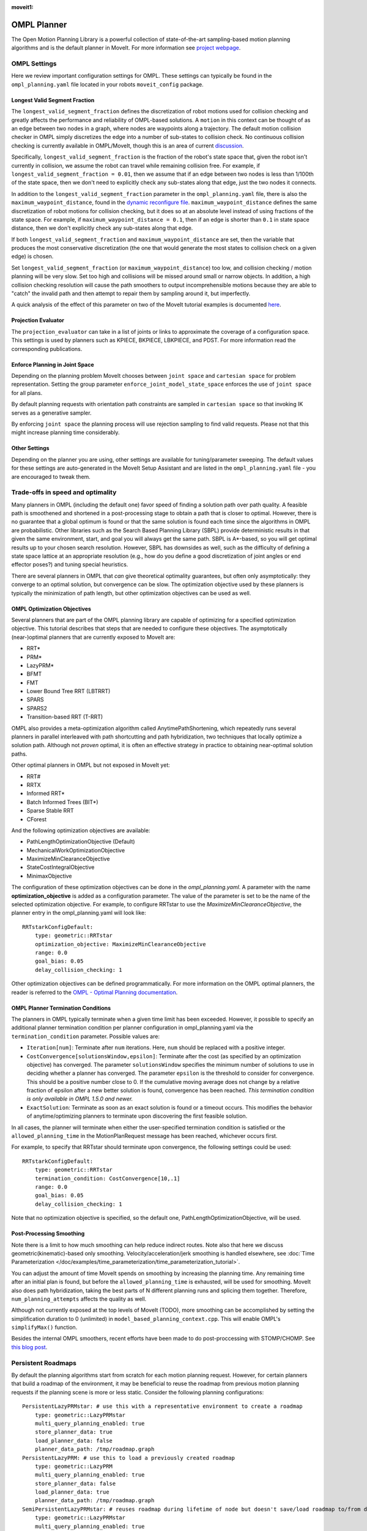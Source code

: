 :moveit1:

..
   Once updated for MoveIt 2, remove all lines above title (including this comment and :moveit1: tag)

OMPL Planner
============

The Open Motion Planning Library is a powerful collection of state-of-the-art sampling-based motion planning algorithms and is the default planner in MoveIt. For more information see `project webpage <http://ompl.kavrakilab.org/>`_.

OMPL Settings
-------------

Here we review important configuration settings for OMPL. These settings can typically be found in the ``ompl_planning.yaml`` file located in your robots ``moveit_config`` package.

Longest Valid Segment Fraction
^^^^^^^^^^^^^^^^^^^^^^^^^^^^^^

The ``longest_valid_segment_fraction`` defines the discretization of robot motions used for collision checking and greatly affects the performance and reliability of OMPL-based solutions. A ``motion`` in this context can be thought of as an edge between two nodes in a graph, where nodes are waypoints along a trajectory. The default motion collision checker in OMPL simply discretizes the edge into a number of sub-states to collision check. No continuous collision checking is currently available in OMPL/MoveIt, though this is an area of current `discussion <https://github.com/ros-planning/moveit/issues/29>`_.

Specifically, ``longest_valid_segment_fraction`` is the fraction of the robot's state space that, given the robot isn't currently in collision, we assume the robot can travel while remaining collision free. For example, if ``longest_valid_segment_fraction = 0.01``, then we assume that if an edge between two nodes is less than 1/100th of the state space, then we don't need to explicitly check any sub-states along that edge, just the two nodes it connects.

In addition to the ``longest_valid_segment_fraction`` parameter in the ``ompl_planning.yaml`` file, there is also the ``maximum_waypoint_distance``, found in the `dynamic reconfigure file <https://github.com/ros-planning/moveit/blob/master/moveit_planners/ompl/ompl_interface/cfg/OMPLDynamicReconfigure.cfg#L9>`_. ``maximum_waypoint_distance`` defines the same discretization of robot motions for collision checking, but it does so at an absolute level instead of using fractions of the state space. For example, if ``maximum_waypoint_distance = 0.1``, then if an edge is shorter than ``0.1`` in state space distance, then we don't explicitly check any sub-states along that edge.

If both ``longest_valid_segment_fraction`` and ``maximum_waypoint_distance`` are set, then the variable that produces the most conservative discretization (the one that would generate the most states to collision check on a given edge) is chosen.

Set ``longest_valid_segment_fraction`` (or ``maximum_waypoint_distance``) too low, and collision checking / motion planning will be very slow. Set too high and collisions will be missed around small or narrow objects. In addition, a high collision checking resolution will cause the path smoothers to output incomprehensible motions because they are able to "catch" the invalid path and then attempt to repair them by sampling around it, but imperfectly.

A quick analysis of the effect of this parameter on two of the MoveIt tutorial examples is documented `here <https://github.com/ros-planning/moveit/pull/337>`_.

Projection Evaluator
^^^^^^^^^^^^^^^^^^^^

The ``projection_evaluator`` can take in a list of joints or links to approximate the coverage of a configuration space. This settings is used by planners such as KPIECE, BKPIECE, LBKPIECE, and PDST. For more information read the corresponding publications.

Enforce Planning in Joint Space
^^^^^^^^^^^^^^^^^^^^^^^^^^^^^^^

Depending on the planning problem MoveIt chooses between ``joint space`` and ``cartesian space`` for problem representation.
Setting the group parameter ``enforce_joint_model_state_space`` enforces the use of ``joint space`` for all plans.

By default planning requests with orientation path constraints are sampled in ``cartesian space`` so that invoking IK serves as a generative sampler.

By enforcing ``joint space`` the planning process will use rejection sampling to find valid requests.
Please not that this might increase planning time considerably.

Other Settings
^^^^^^^^^^^^^^

Depending on the planner you are using, other settings are available for tuning/parameter sweeping. The default values for these settings are auto-generated in the MoveIt Setup Assistant and are listed in the ``ompl_planning.yaml`` file - you are encouraged to tweak them.

Trade-offs in speed and optimality
----------------------------------

Many planners in OMPL (including the default one) favor speed of finding a solution path over path quality. A feasible path is smoothened and shortened in a post-processing stage to obtain a path that is closer to optimal. However, there is no guarantee that a global optimum is found or that the same solution is found each time since the algorithms in OMPL are probabilistic. Other libraries such as the Search Based Planning Library (SBPL) provide deterministic results in that given the same environment, start, and goal you will always get the same path. SBPL is A*-based, so you will get optimal results up to your chosen search resolution. However, SBPL has downsides as well, such as the difficulty of defining a state space lattice at an appropriate resolution (e.g., how do you define a good discretization of joint angles or end effector poses?) and tuning special heuristics.

There are several planners in OMPL that *can* give theoretical optimality guarantees, but often only asymptotically: they converge to an optimal solution, but convergence can be slow. The optimization objective used by these planners is typically the minimization of path length, but other optimization objectives can be used as well.

OMPL Optimization Objectives
^^^^^^^^^^^^^^^^^^^^^^^^^^^^

Several planners that are part of the OMPL planning library are capable of optimizing for a specified optimization objective. This tutorial describes that steps that are needed to configure these objectives. The asymptotically (near-)optimal planners that are currently exposed to MoveIt are:

* RRT*
* PRM*
* LazyPRM*
* BFMT
* FMT
* Lower Bound Tree RRT (LBTRRT)
* SPARS
* SPARS2
* Transition-based RRT (T-RRT)

OMPL also provides a meta-optimization algorithm called AnytimePathShortening, which repeatedly runs several planners in parallel interleaved with path shortcutting and path hybridization, two techniques that locally optimize a solution path. Although not *proven* optimal, it is often an effective strategy in practice to obtaining near-optimal solution paths.

Other optimal planners in OMPL but not exposed in MoveIt yet:

* RRT#
* RRTX
* Informed RRT*
* Batch Informed Trees (BIT*)
* Sparse Stable RRT
* CForest

And the following optimization objectives are available:

* PathLengthOptimizationObjective (Default)
* MechanicalWorkOptimizationObjective
* MaximizeMinClearanceObjective
* StateCostIntegralObjective
* MinimaxObjective

The configuration of these optimization objectives can be done in the *ompl_planning.yaml*. A parameter with the name **optimization_objective** is added as a configuration parameter. The value of the parameter is set to be the name of the selected optimization objective. For example, to configure RRTstar to use the *MaximizeMinClearanceObjective*, the planner entry in the ompl_planning.yaml will look like: ::

    RRTstarkConfigDefault:
        type: geometric::RRTstar
        optimization_objective: MaximizeMinClearanceObjective
        range: 0.0
        goal_bias: 0.05
        delay_collision_checking: 1

Other optimization objectives can be defined programmatically. For more information on the OMPL optimal planners, the reader is referred to the `OMPL - Optimal Planning documentation <http://ompl.kavrakilab.org/optimalPlanning.html>`_.

OMPL Planner Termination Conditions
^^^^^^^^^^^^^^^^^^^^^^^^^^^^^^^^^^^

The planners in OMPL typically terminate when a given time limit has been exceeded. However, it possible to specify an additional planner termination condition per planner
configuration in ompl_planning.yaml via the ``termination_condition`` parameter. Possible values are:

* ``Iteration[num]``: Terminate after ``num`` iterations. Here, ``num`` should be replaced with a positive integer.
* ``CostConvergence[solutionsWindow,epsilon]``: Terminate after the cost (as specified by an optimization objective) has converged. The parameter ``solutionsWindow`` specifies the minimum number of solutions to use in deciding whether a planner has converged. The parameter ``epsilon`` is the threshold to consider for convergence. This should be a positive number close to 0. If the cumulative moving average does not change by a relative fraction of epsilon after a new better solution is found, convergence has been reached. *This termination condition is only available in OMPL 1.5.0 and newer.*
* ``ExactSolution``: Terminate as soon as an exact solution is found or a timeout occurs. This modifies the behavior of anytime/optimizing planners to terminate upon discovering the first feasible solution.

In all cases, the planner will terminate when either the user-specified termination condition is satisfied or the ``allowed_planning_time`` in the MotionPlanRequest message has been reached, whichever occurs first.

For example, to specify that RRTstar should terminate upon convergence, the following settings could be used: ::

    RRTstarkConfigDefault:
        type: geometric::RRTstar
        termination_condition: CostConvergence[10,.1]
        range: 0.0
        goal_bias: 0.05
        delay_collision_checking: 1

Note that no optimization objective is specified, so the default one, PathLengthOptimizationObjective, will be used.

Post-Processing Smoothing
^^^^^^^^^^^^^^^^^^^^^^^^^

Note there is a limit to how much smoothing can help reduce indirect routes. Note also that here we discuss geometric(kinematic)-based only smoothing. Velocity/acceleration/jerk smoothing is handled elsewhere, see :doc:`Time Parameterization </doc/examples/time_parameterization/time_parameterization_tutorial>`.

You can adjust the amount of time MoveIt spends on smoothing by increasing the planning time. Any remaining time after an initial plan is found, but before the ``allowed_planning_time`` is exhausted, will be used for smoothing. MoveIt also does path hybridization, taking the best parts of N different planning runs and splicing them together. Therefore, ``num_planning_attempts`` affects the quality as well.

Although not currently exposed at the top levels of MoveIt (TODO), more smoothing can be accomplished by setting the simplification duration to 0 (unlimited) in ``model_based_planning_context.cpp``. This will enable OMPL's ``simplifyMax()`` function.

Besides the internal OMPL smoothers, recent efforts have been made to do post-proccessing with STOMP/CHOMP. See `this blog post <http://moveit.ros.org/moveit!/ros/2018/10/25/gsoc-motion-planning-support.html>`_.

Persistent Roadmaps
-------------------

By default the planning algorithms start from scratch for each motion planning request. However, for certain planners that build a roadmap of the environment, it may be beneficial to reuse the roadmap from previous motion planning requests if the planning scene is more or less static. Consider the following planning configurations: ::

    PersistentLazyPRMstar: # use this with a representative environment to create a roadmap
        type: geometric::LazyPRMstar
        multi_query_planning_enabled: true
        store_planner_data: true
        load_planner_data: false
        planner_data_path: /tmp/roadmap.graph
    PersistentLazyPRM: # use this to load a previously created roadmap
        type: geometric::LazyPRM
        multi_query_planning_enabled: true
        store_planner_data: false
        load_planner_data: true
        planner_data_path: /tmp/roadmap.graph
    SemiPersistentLazyPRMstar: # reuses roadmap during lifetime of node but doesn't save/load roadmap to/from disk
        type: geometric::LazyPRMstar
        multi_query_planning_enabled: true
        store_planner_data: false
        load_planner_data: false
    SemiPersistentLazyPRM: # reuses roadmap during lifetime of node but doesn't save/load roadmap to/from disk
        type: geometric::LazyPRM
        multi_query_planning_enabled: true
        store_planner_data: false
        load_planner_data: false

The first planner configuration, ``PersistentLazyPRMstar``, will use LazyPRM* to keep growing a roadmap of asymptotically optimal paths between sampled robot configurations with each motion planning request. Upon destruction of the planner instance, it will save the roadmap to disk. The ``PersistentLazyPRM`` configuration is similar, except it will *load* a roadmap from disk but not *save* it upon destruction. The ``SemiPersistent`` planner configurations do not load/save roadmaps, but do keep extending a roadmap with each motion planning request (rather than the default behavior of clearing it before planning). The four planners that support the persistent planning features are: PRM, PRM*, LazyPRM, and LazyPRM*. The critical difference between them is that the lazy variants will re-validate the validity of nodes and edges as needed when searching the roadmap for a valid path. The non-lazy variants will not check if the roadmap is still valid for the current environment. In other words, use the non-lazy variants for static environments, the lazy variants for environments with small changes, and a non-persistent planner if the environment can change significantly.

*Note that saving and loading roadmaps is only available in OMPL 1.5.0 and newer.*
